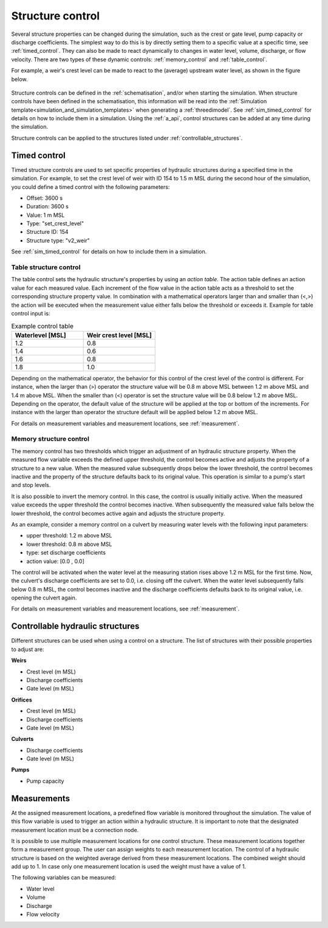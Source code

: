 .. _control:

Structure control
=================

Several structure properties can be changed during the simulation, such as the crest or gate level, pump capacity or discharge coefficients. The simplest way to do this is by directly setting them to a specific value at a specific time, see :ref:`timed_control`. They can also be made to react dynamically to changes in water level, volume, discharge, or flow velocity. There are two types of these dynamic controls: :ref:`memory_control` and :ref:`table_control`.

For example, a weir's crest level can be made to react to the (average) upstream water level, as shown in the figure below.


.. figure:: image/c_control_updated2.png
   :alt: control structures overview

Structure controls can be defined in the :ref:`schematisation`, and/or when starting the simulation. When structure controls have been defined in the schematisation, this information will be read into the :ref:`Simulation template<simulation_and_simulation_templates>` when generating a :ref:`threedimodel`. See :ref:`sim_timed_control` for details on how to include them in a simulation. Using the :ref:`a_api`, control structures can be added at any time during the simulation.

Structure controls can be applied to the structures listed under :ref:`controllable_structures`.

   
.. _timed_control:

Timed control
-------------

Timed structure controls are used to set specific properties of hydraulic structures during a specified time in the simulation. For example, to set the crest level of weir with ID 154 to 1.5 m MSL during the second hour of the simulation, you could define a timed control with the following parameters:

- Offset: 3600 s

- Duration: 3600 s

- Value: 1 m MSL

- Type: "set_crest_level"

- Structure ID: 154

- Structure type: "v2_weir"

See :ref:`sim_timed_control` for details on how to include them in a simulation. 



.. _table_control:

Table structure control
^^^^^^^^^^^^^^^^^^^^^^^

The table control sets the hydraulic structure's properties by using an *action table*. The action table defines an action value for each measured value. Each increment of the flow value in the action table acts as a threshold to set the corresponding structure property value. In combination with a mathematical operators larger than and smaller than (<,>) the action will be executed when the measurement value either falls below the threshold or exceeds it. Example for table control input is:

.. list-table:: Example control table
   :widths: 40 40 
   :header-rows: 1

   * - Waterlevel [MSL]
     - Weir crest level [MSL]
   * - 1.2
     - 0.8
   * - 1.4
     - 0.6
   * - 1.6
     - 0.8
   * - 1.8
     - 1.0

Depending on the mathematical operator, the behavior for this control of the crest level of the control is different. For instance, when the larger than (>) operator the structure value will be 0.8 m above MSL between 1.2 m above MSL and 1.4 m above MSL. When the smaller than (<) operator is set the structure value will be 0.8 below 1.2 m above MSL. Depending on the operator, the default value of the structure will be applied at the top or bottom of the increments. For instance with the larger than operator the structure default will be applied below 1.2 m above MSL.

For details on measurement variables and measurement locations, see :ref:`measurement`.

.. _memory_control:

Memory structure control
^^^^^^^^^^^^^^^^^^^^^^^^

The memory control has two thresholds which trigger an adjustment of an hydraulic structure property. When the measured flow variable exceeds the defined upper threshold, the control becomes active and adjusts the property of a structure to a new value. When the measured value subsequently drops below the lower threshold, the control becomes inactive and the property of the structure defaults back to its original value. This operation is similar to a pump's start and stop levels.

It is also possible to invert the memory control. In this case, the control is usually initially active. When the measured value exceeds the upper threshold the control becomes inactive. When subsequently the measured value falls below the lower threshold, the control becomes active again and adjusts the structure property. 

As an example, consider a memory control on a culvert by measuring water levels with the following input parameters:

- upper threshold: 1.2 m above MSL

- lower threshold: 0.8 m above MSL

- type: set discharge coefficients

- action value:  [0.0 , 0.0]

The control will be activated when the water level at the measuring station rises above 1.2 m MSL for the first time. Now, the culvert's discharge coefficients are set to 0.0, i.e. closing off the culvert. When the water level subsequently falls below 0.8 m MSL, the control becomes inactive and the discharge coefficients defaults back to its original value, i.e. opening the culvert again. 

For details on measurement variables and measurement locations, see :ref:`measurement`.


.. _controllable_structures:

Controllable hydraulic structures
---------------------------------

Different structures can be used when using a control on a structure. The list of structures with their possible properties to adjust are:

**Weirs**

- Crest level (m MSL)

- Discharge coefficients

- Gate level (m MSL)

**Orifices**

- Crest level (m MSL)

- Discharge coefficients

- Gate level (m MSL)

**Culverts**

- Discharge coefficients

- Gate level (m MSL)

**Pumps**

- Pump capacity


.. _measurements:

Measurements
------------

At the assigned measurement locations, a predefined flow variable is monitored throughout the simulation. The value of this flow variable is used to trigger an action within a hydraulic structure. It is important to note that the designated measurement location must be a connection node.

It is possible to use multiple measurement locations for one control structure. These measurement locations together form a measurement group. The user can assign weights to each measurement location. The control of a hydraulic structure is based on the weighted average derived from these measurement locations. The combined weight should add up to 1. In case only one measurement location is used the weight must have a value of 1.  


The following variables can be measured:

- Water level

- Volume

- Discharge

- Flow velocity



   
